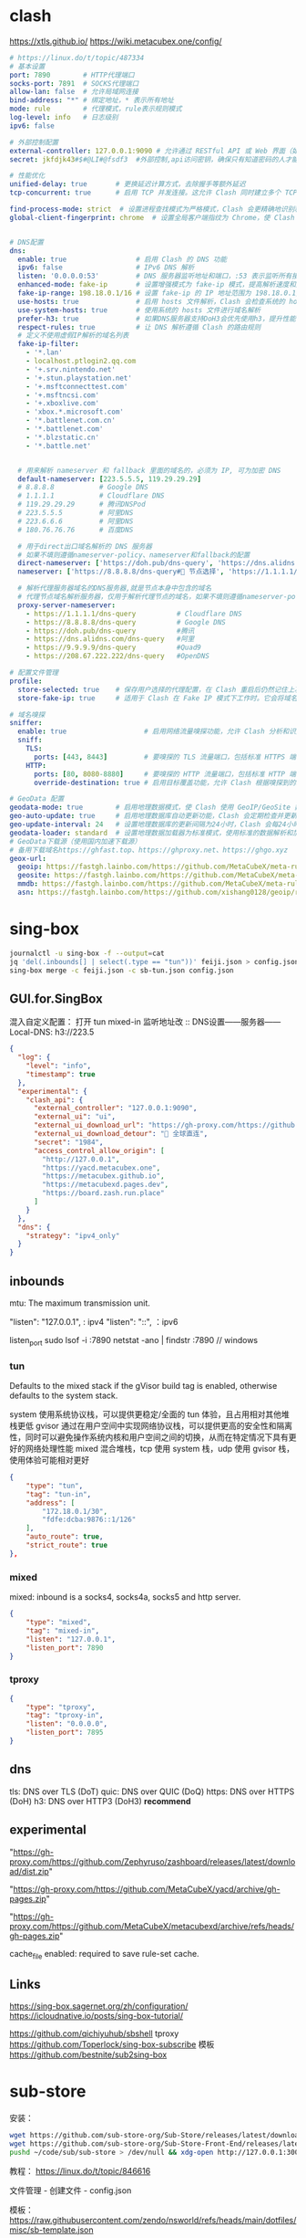 #+STARTUP: show2levels indent hidestars

* clash
https://xtls.github.io/
https://wiki.metacubex.one/config/

#+begin_src yaml
# https://linux.do/t/topic/487334
# 基本设置
port: 7890        # HTTP代理端口
socks-port: 7891  # SOCKS代理端口
allow-lan: false  # 允许局域网连接
bind-address: "*" # 绑定地址，* 表示所有地址
mode: rule        # 代理模式，rule表示规则模式
log-level: info   # 日志级别
ipv6: false

# 外部控制配置
external-controller: 127.0.0.1:9090 # 允许通过 RESTful API 或 Web 界面（如 Clash Dashboard）在本地控制 Clash
secret: jkfdjk43#$#@LI#@fsdf3  #外部控制,api访问密钥，确保只有知道密码的人才能控制 Clash

# 性能优化
unified-delay: true       # 更换延迟计算方式，去除握手等额外延迟
tcp-concurrent: true      # 启用 TCP 并发连接。这允许 Clash 同时建立多个 TCP 连接，可以提高网络性能和连接速度

find-process-mode: strict  # 设置进程查找模式为严格模式，Clash 会更精确地识别和匹配网络流量来源的进程
global-client-fingerprint: chrome  # 设置全局客户端指纹为 Chrome，使 Clash 在建立连接时模拟 Chrome 浏览器的 TLS 指纹，增强隐私性和绕过某些网站的指纹检测


# DNS配置
dns:
  enable: true                 # 启用 Clash 的 DNS 功能
  ipv6: false                  # IPv6 DNS 解析
  listen: '0.0.0.0:53'         # DNS 服务器监听地址和端口，:53 表示监听所有接口的 53 端口
  enhanced-mode: fake-ip       # 设置增强模式为 fake-ip 模式，提高解析速度和连接性能
  fake-ip-range: 198.18.0.1/16 # 设置 fake-ip 的 IP 地址范围为 198.18.0.1/16
  use-hosts: true              # 启用 hosts 文件解析，Clash 会检查系统的 hosts 文件
  use-system-hosts: true       # 使用系统的 hosts 文件进行域名解析
  prefer-h3: true              # 如果DNS服务器支持DoH3会优先使用h3，提升性能
  respect-rules: true          # 让 DNS 解析遵循 Clash 的路由规则
  # 定义不使用虚假IP解析的域名列表
  fake-ip-filter:
    - '*.lan'
    - localhost.ptlogin2.qq.com
    - '+.srv.nintendo.net'
    - '+.stun.playstation.net'
    - '+.msftconnecttest.com'
    - '+.msftncsi.com'
    - '+.xboxlive.com'
    - 'xbox.*.microsoft.com'
    - '*.battlenet.com.cn'
    - '*.battlenet.com'
    - '*.blzstatic.cn'
    - '*.battle.net'
  

  # 用来解析 nameserver 和 fallback 里面的域名的，必须为 IP, 可为加密 DNS
  default-nameserver: [223.5.5.5, 119.29.29.29]
  # 8.8.8.8           # Google DNS
  # 1.1.1.1           # Cloudflare DNS
  # 119.29.29.29      # 腾讯DNSPod
  # 223.5.5.5         # 阿里DNS
  # 223.6.6.6         # 阿里DNS
  # 180.76.76.76      # 百度DNS

  # 用于direct出口域名解析的 DNS 服务器
  # 如果不填则遵循nameserver-policy、nameserver和fallback的配置
  direct-nameserver: ['https://doh.pub/dns-query', 'https://dns.alidns.com/dns-query']
  nameserver: ['https://8.8.8.8/dns-query#🚀 节点选择', 'https://1.1.1.1/dns-query#🚀 节点选择']

  # 解析代理服务器域名的DNS服务器,就是节点本身中包含的域名
  # 代理节点域名解析服务器，仅用于解析代理节点的域名，如果不填则遵循nameserver-policy、nameserver和fallback的配置
  proxy-server-nameserver:
    - https://1.1.1.1/dns-query          # Cloudflare DNS
    - https://8.8.8.8/dns-query          # Google DNS
    - https://doh.pub/dns-query          #腾讯
    - https://dns.alidns.com/dns-query   #阿里
    - https://9.9.9.9/dns-query          #Quad9
    - https://208.67.222.222/dns-query   #OpenDNS

# 配置文件管理
profile:
  store-selected: true    # 保存用户选择的代理配置，在 Clash 重启后仍然记住上次选择的代理服务器
  store-fake-ip: true     # 适用于 Clash 在 Fake IP 模式下工作时。它会将域名到 Fake IP 的映射关系保存下来，确保 Clash 重启后依然能使用相同的 Fake IP 分配给相同的域名，保持连接的一致性和稳定性

# 域名嗅探
sniffer:
  enable: true                   # 启用网络流量嗅探功能，允许 Clash 分析和识别流量类型
  sniff:
    TLS:
      ports: [443, 8443]         # 要嗅探的 TLS 流量端口，包括标准 HTTPS 端口 443 和常用的备用 HTTPS 端口 8443
    HTTP:
      ports: [80, 8080-8880]     # 要嗅探的 HTTP 流量端口，包括标准 HTTP 端口 80 和常用的 HTTP 端口范围 8080-8880
      override-destination: true # 启用目标覆盖功能，允许 Clash 根据嗅探到的域名重写请求的目标地址

# GeoData 配置
geodata-mode: true        # 启用地理数据模式，使 Clash 使用 GeoIP/GeoSite 数据库进行流量的地理位置识别和规则匹配
geo-auto-update: true     # 启用地理数据库自动更新功能，Clash 会定期检查并更新 GeoIP/GeoSite 数据库
geo-update-interval: 24   # 设置地理数据库的更新间隔为24小时，Clash 会每24小时自动检查一次更新（小时）
geodata-loader: standard  # 设置地理数据加载器为标准模式，使用标准的数据解析和加载方式处理地理数据库
# GeoData下载源（使用国内加速下载源）
# 备用下载域名https://ghfast.top、https://ghproxy.net、https://ghgo.xyz
geox-url:
  geoip: https://fastgh.lainbo.com/https://github.com/MetaCubeX/meta-rules-dat/releases/download/latest/geoip-lite.dat
  geosite: https://fastgh.lainbo.com/https://github.com/MetaCubeX/meta-rules-dat/releases/download/latest/geosite.dat
  mmdb: https://fastgh.lainbo.com/https://github.com/MetaCubeX/meta-rules-dat/releases/download/latest/country-lite.mmdb
  asn: https://fastgh.lainbo.com/https://github.com/xishang0128/geoip/releases/download/latest/GeoLite2-ASN.mmdb
#+end_src

* sing-box
#+begin_src bash
journalctl -u sing-box -f --output=cat
jq 'del(.inbounds[] | select(.type == "tun"))' feiji.json > config.json
sing-box merge -c feiji.json -c sb-tun.json config.json
#+end_src

** GUI.for.SingBox

混入自定义配置：
打开 tun
mixed-in 监听地址改 ::
DNS设置——服务器——Local-DNS: h3://223.5

#+begin_src json
{
  "log": {
    "level": "info",
    "timestamp": true
  },
  "experimental": {
    "clash_api": {
      "external_controller": "127.0.0.1:9090",
      "external_ui": "ui",
      "external_ui_download_url": "https://gh-proxy.com/https://github.com/Zephyruso/zashboard/releases/latest/download/dist.zip",
      "external_ui_download_detour": "🎯 全球直连",
      "secret": "1984",
      "access_control_allow_origin": [
        "http://127.0.0.1",
        "https://yacd.metacubex.one",
        "https://metacubex.github.io",
        "https://metacubexd.pages.dev",
        "https://board.zash.run.place"
      ]
    }
  },
  "dns": {
    "strategy": "ipv4_only"
  }
}
#+end_src

** inbounds

mtu: The maximum transmission unit.

"listen": "127.0.0.1", : ipv4
"listen": "::", ：ipv6

listen_port
sudo lsof -i :7890
netstat -ano | findstr :7890 // windows

*** tun
Defaults to the mixed stack if the gVisor build tag is enabled, otherwise defaults to the system stack.

system 使用系统协议栈，可以提供更稳定/全面的 tun 体验，且占用相对其他堆栈更低
gvisor 通过在用户空间中实现网络协议栈，可以提供更高的安全性和隔离性，同时可以避免操作系统内核和用户空间之间的切换，从而在特定情况下具有更好的网络处理性能
mixed 混合堆栈，tcp 使用 system 栈，udp 使用 gvisor 栈，使用体验可能相对更好

#+begin_src json
{
    "type": "tun",
    "tag": "tun-in",
    "address": [
        "172.18.0.1/30",
        "fdfe:dcba:9876::1/126"
    ],
    "auto_route": true,
    "strict_route": true
},
#+end_src

*** mixed
mixed: inbound is a socks4, socks4a, socks5 and http server.

#+begin_src json
{
    "type": "mixed",
    "tag": "mixed-in",
    "listen": "127.0.0.1",
    "listen_port": 7890
}
#+end_src

*** tproxy

#+begin_src json
{
    "type": "tproxy",
    "tag": "tproxy-in",
    "listen": "0.0.0.0",
    "listen_port": 7895
}
#+end_src

** dns

tls: DNS over TLS (DoT)
quic: DNS over QUIC (DoQ)
https: DNS over HTTPS (DoH)
h3: DNS over HTTP3 (DoH3) *recommend*

** experimental

# zashboard
"https://gh-proxy.com/https://github.com/Zephyruso/zashboard/releases/latest/download/dist.zip"

# yacd
"https://gh-proxy.com/https://github.com/MetaCubeX/yacd/archive/gh-pages.zip"

# metacubexd
"https://gh-proxy.com/https://github.com/MetaCubeX/metacubexd/archive/refs/heads/gh-pages.zip"

cache_file enabled: required to save rule-set cache.

** Links
https://sing-box.sagernet.org/zh/configuration/
https://icloudnative.io/posts/sing-box-tutorial/

https://github.com/qichiyuhub/sbshell tproxy
https://github.com/Toperlock/sing-box-subscribe 模板
https://github.com/bestnite/sub2sing-box

* sub-store

安装：
#+begin_src bash
wget https://github.com/sub-store-org/Sub-Store/releases/latest/download/sub-store.bundle.js
wget https://github.com/sub-store-org/Sub-Store-Front-End/releases/latest/download/dist.zip && unzip dist.zip && rm dist.zip && mv dist frontend
pushd ~/code/sub/sub-store > /dev/null && xdg-open http://127.0.0.1:3000 ; node sub-store.bundle.js & ; popd > /dev/null
#+end_src

教程：
https://linux.do/t/topic/846616

文件管理 - 创建文件 - config.json

模板：
https://raw.githubusercontent.com/zendo/nsworld/refs/heads/main/dotfiles/misc/sb-template.json

脚本：
https://raw.githubusercontent.com/xream/scripts/main/surge/modules/sub-store-scripts/sing-box/template.js#name=liangxin&outbound=%F0%9F%95%B3%E2%84%B9%EF%B8%8F%F0%9F%8E%88%20%E8%87%AA%E5%8A%A8%E9%80%89%E6%8B%A9%F0%9F%95%B3%E2%84%B9%EF%B8%8F%F0%9F%9A%80%20%E8%8A%82%E7%82%B9%E9%80%89%E6%8B%A9&type=%E8%BF%9C%E7%A8%8B%E8%AE%A2%E9%98%85
